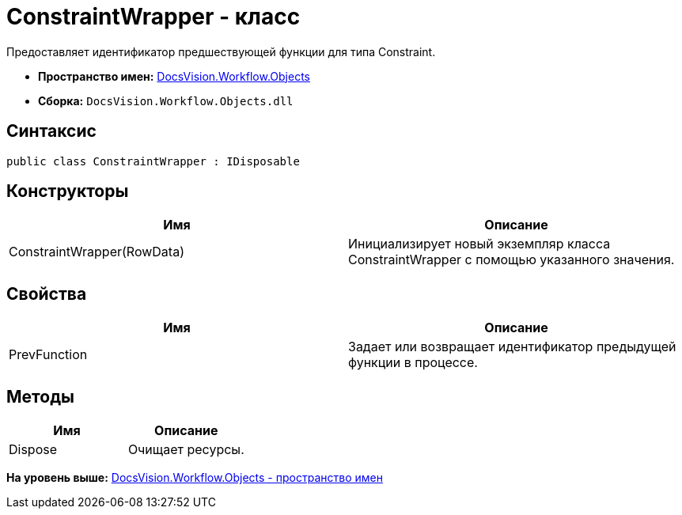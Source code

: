 = ConstraintWrapper - класс

Предоставляет идентификатор предшествующей функции для типа Constraint.

* [.keyword]*Пространство имен:* xref:Objects_NS.adoc[DocsVision.Workflow.Objects]
* [.keyword]*Сборка:* [.ph .filepath]`DocsVision.Workflow.Objects.dll`

== Синтаксис

[source,pre,codeblock,language-csharp]
----
public class ConstraintWrapper : IDisposable
----

== Конструкторы

[cols=",",options="header",]
|===
|Имя |Описание
|ConstraintWrapper(RowData) |Инициализирует новый экземпляр класса ConstraintWrapper с помощью указанного значения.
|===

== Свойства

[cols=",",options="header",]
|===
|Имя |Описание
|PrevFunction |Задает или возвращает идентификатор предыдущей функции в процессе.
|===

== Методы

[cols=",",options="header",]
|===
|Имя |Описание
|Dispose |Очищает ресурсы.
|===

*На уровень выше:* xref:../../../../api/DocsVision/Workflow/Objects/Objects_NS.adoc[DocsVision.Workflow.Objects - пространство имен]
